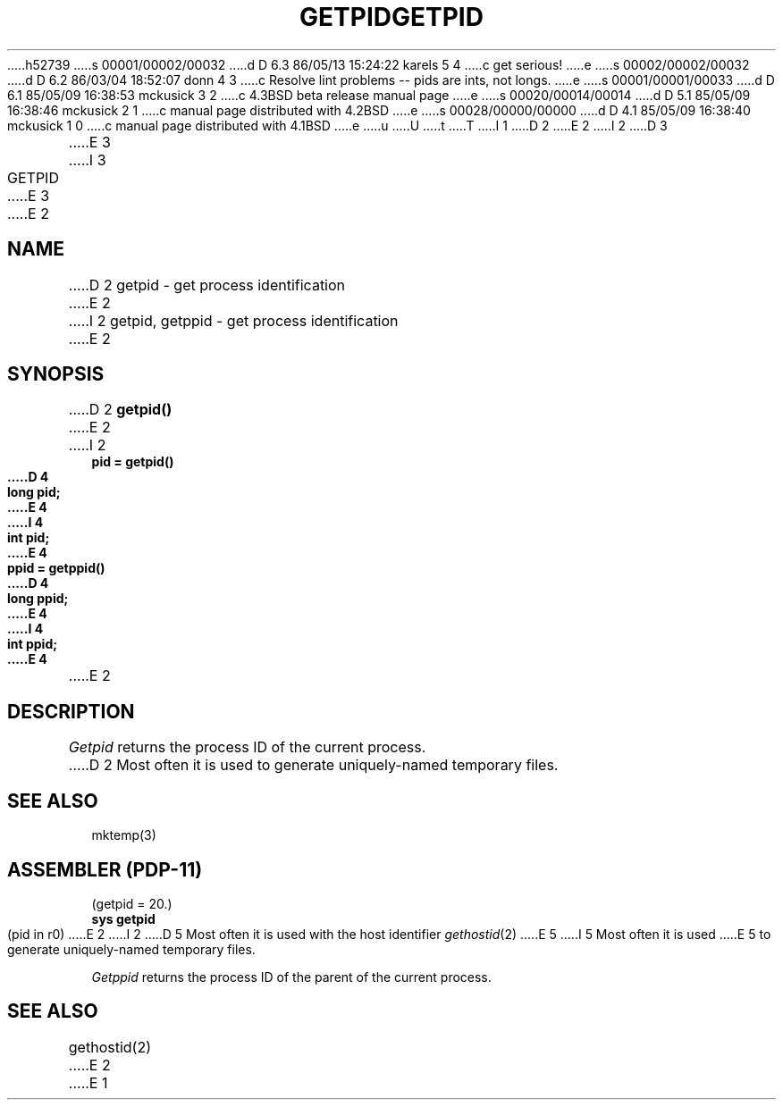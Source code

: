 h52739
s 00001/00002/00032
d D 6.3 86/05/13 15:24:22 karels 5 4
c get serious!
e
s 00002/00002/00032
d D 6.2 86/03/04 18:52:07 donn 4 3
c Resolve lint problems -- pids are ints, not longs.
e
s 00001/00001/00033
d D 6.1 85/05/09 16:38:53 mckusick 3 2
c 4.3BSD beta release manual page
e
s 00020/00014/00014
d D 5.1 85/05/09 16:38:46 mckusick 2 1
c manual page distributed with 4.2BSD
e
s 00028/00000/00000
d D 4.1 85/05/09 16:38:40 mckusick 1 0
c manual page distributed with 4.1BSD
e
u
U
t
T
I 1
.\" Copyright (c) 1980 Regents of the University of California.
.\" All rights reserved.  The Berkeley software License Agreement
.\" specifies the terms and conditions for redistribution.
.\"
.\"	%W% (Berkeley) %G%
.\"
D 2
.TH GETPID 2 
E 2
I 2
D 3
.TH GETPID 2 "12 February 1983"
E 3
I 3
.TH GETPID 2 "%Q%"
E 3
E 2
.UC 4
.SH NAME
D 2
getpid \- get process identification
E 2
I 2
getpid, getppid \- get process identification
E 2
.SH SYNOPSIS
D 2
.B getpid()
E 2
I 2
.ft B
.nf
pid = getpid()
D 4
long pid;
E 4
I 4
int pid;
E 4
.sp
ppid = getppid()
D 4
long ppid;
E 4
I 4
int ppid;
E 4
.fi
.ft R
E 2
.SH DESCRIPTION
.I Getpid
returns
the process ID of
the current process.
D 2
Most often it is used to generate
uniquely-named
temporary files.
.SH "SEE ALSO"
mktemp(3)
.SH "ASSEMBLER (PDP-11)"
(getpid = 20.)
.br
.B sys getpid
.br
(pid in r0)
E 2
I 2
D 5
Most often it is used with the host identifier
.IR gethostid (2)
E 5
I 5
Most often it is used
E 5
to generate uniquely-named temporary files.
.PP
.I Getppid
returns the process ID of the parent
of the current process. 
.SH "SEE ALSO
gethostid(2)
E 2
E 1

